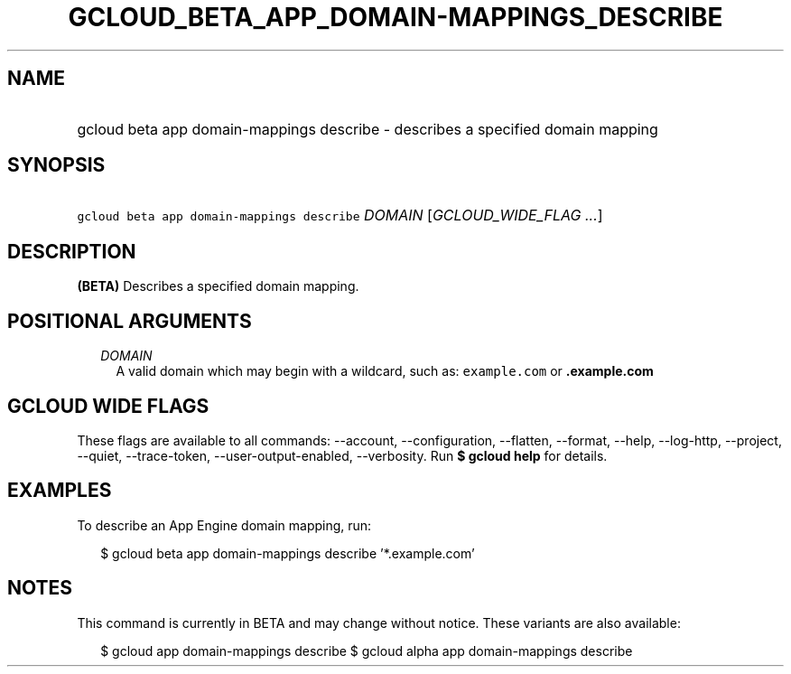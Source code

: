 
.TH "GCLOUD_BETA_APP_DOMAIN\-MAPPINGS_DESCRIBE" 1



.SH "NAME"
.HP
gcloud beta app domain\-mappings describe \- describes a specified domain mapping



.SH "SYNOPSIS"
.HP
\f5gcloud beta app domain\-mappings describe\fR \fIDOMAIN\fR [\fIGCLOUD_WIDE_FLAG\ ...\fR]



.SH "DESCRIPTION"

\fB(BETA)\fR Describes a specified domain mapping.



.SH "POSITIONAL ARGUMENTS"

.RS 2m
.TP 2m
\fIDOMAIN\fR
A valid domain which may begin with a wildcard, such as: \f5example.com\fR or
\f5\fB.example.com\fR


\fR
.RE
.sp

.SH "GCLOUD WIDE FLAGS"

These flags are available to all commands: \-\-account, \-\-configuration,
\-\-flatten, \-\-format, \-\-help, \-\-log\-http, \-\-project, \-\-quiet,
\-\-trace\-token, \-\-user\-output\-enabled, \-\-verbosity. Run \fB$ gcloud
help\fR for details.



.SH "EXAMPLES"

To describe an App Engine domain mapping, run:

.RS 2m
$ gcloud beta app domain\-mappings describe '*.example.com'
.RE



.SH "NOTES"

This command is currently in BETA and may change without notice. These variants
are also available:

.RS 2m
$ gcloud app domain\-mappings describe
$ gcloud alpha app domain\-mappings describe
.RE

